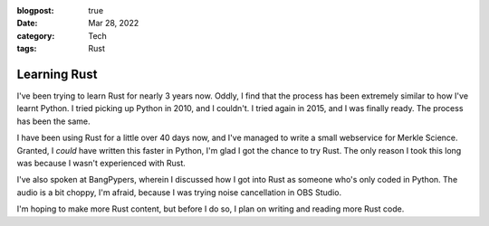 :blogpost: true
:date: Mar 28, 2022
:category: Tech
:tags: Rust

============================
Learning Rust
============================

I've been trying to learn Rust for nearly 3 years now. Oddly, I find that
the process has been extremely similar to how I've learnt Python. I tried
picking up Python in 2010, and I couldn't. I tried again in 2015, and I was
finally ready. The process has been the same.

I have been using Rust for a little over 40 days now, and I've managed to write
a small webservice for Merkle Science. Granted, I *could* have written this
faster in Python, I'm glad I got the chance to try Rust. The only reason I took
this long was because I wasn't experienced with Rust.

I've also spoken at BangPypers, wherein I discussed how I got into Rust as
someone who's only coded in Python. The audio is a bit choppy, I'm afraid,
because I was trying noise cancellation in OBS Studio.

.. youtube:: 62yfBiHrUis

I'm hoping to make more Rust content, but before I do so, I plan on writing and
reading more Rust code.
